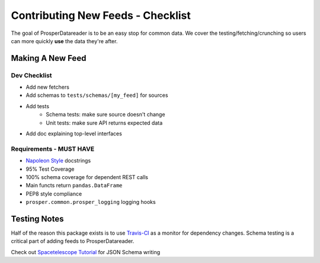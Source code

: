 ==================================
Contributing New Feeds - Checklist
==================================

The goal of ProsperDatareader is to be an easy stop for common data.  We cover the testing/fetching/crunching so users can more quickly **use** the data they're after.

Making A New Feed
=================

Dev Checklist
-------------

- Add new fetchers
- Add schemas to ``tests/schemas/[my_feed]`` for sources
- Add tests 
    - Schema tests: make sure source doesn't change
    - Unit tests: make sure API returns expected data
- Add doc explaining top-level interfaces

Requirements - MUST HAVE
------------------------

- `Napoleon Style`_ docstrings
- 95% Test Coverage
- 100% schema coverage for dependent REST calls
- Main functs return ``pandas.DataFrame`` 
- PEP8 style compliance
- ``prosper.common.prosper_logging`` logging hooks

Testing Notes
=============

Half of the reason this package exists is to use `Travis-CI`_ as a monitor for dependency changes.  Schema testing is a critical part of adding feeds to ProsperDatareader.  

Check out `Spacetelescope Tutorial`_ for JSON Schema writing

.. _Napoleon Style: http://sphinxcontrib-napoleon.readthedocs.io/en/latest/example_google.html
.. _Travis-CI: https://travis-ci.org/
.. _Spacetelescope Tutorial: https://spacetelescope.github.io/understanding-json-schema/index.html